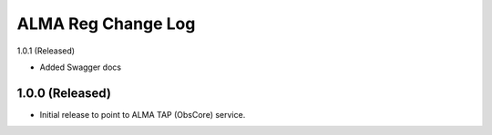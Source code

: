 ===================
ALMA Reg Change Log
===================

1.0.1 (Released)

* Added Swagger docs

1.0.0 (Released)
-------------------

* Initial release to point to ALMA TAP (ObsCore) service.
